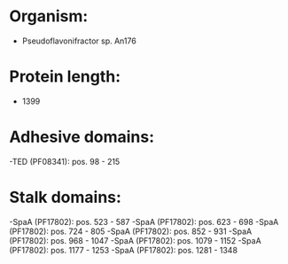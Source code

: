 * Organism:
- Pseudoflavonifractor sp. An176
* Protein length:
- 1399
* Adhesive domains:
-TED (PF08341): pos. 98 - 215
* Stalk domains:
-SpaA (PF17802): pos. 523 - 587
-SpaA (PF17802): pos. 623 - 698
-SpaA (PF17802): pos. 724 - 805
-SpaA (PF17802): pos. 852 - 931
-SpaA (PF17802): pos. 968 - 1047
-SpaA (PF17802): pos. 1079 - 1152
-SpaA (PF17802): pos. 1177 - 1253
-SpaA (PF17802): pos. 1281 - 1348

